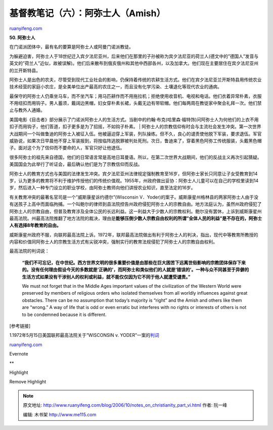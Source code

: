 .. _200610_notes_on_christianity_part_vi:

基督教笔记（六）：阿弥士人（Amish）
======================================================

`ruanyifeng.com <http://www.ruanyifeng.com/blog/2006/10/notes_on_christianity_part_vi.html>`__

**50. 阿弥士人**

在门诺派团体中，最有名的要算是阿弥士人或阿曼门诺派教徒。

为躲避迫害，阿弥士人于18世纪迁入宾夕法尼亚州，后来他们在那里的子孙被称为宾夕法尼亚的荷兰人(德文中的”德国人”发音与英文的”荷兰人”近似，故被误解)。他们后来散布到俄亥俄州和其他中西部各州，以及加拿大。他们现在主要居住在宾夕法尼亚州的兰开斯特县。

阿弥士人是出色的农夫，尽管受到现代工业社会的影响，仍保持着传统的农耕生活方式。他们在宾夕法尼亚兰开斯特县用传统农业技术经营的家庭小农庄，是全美单位出产最高的农庄之一，而且没有化学污染、土壤退化等现代农业的通病。

| 最保守的阿弥士人仍乘坐马车，而不坐汽车；用马匹耕作而不用拖拉机；拒绝使用收音机、电视和电话。他们衣着异常朴素，衣服不用纽扣而用钩子。男人蓄须，戴阔边黑帽，妇女穿朴素长裙，头戴无边有带软帽。他们每两周在教徒家中聚会礼拜一次。他们禁止与教外人通婚。
美国电影《目击者》部分展示了门诺派阿弥士人的生活方式。当剧中的约翰·布克(哈里森·福特饰)问阿弥士人为何他们的上衣不用扣子而用钩子，他们答道，扣子更多是为了招摇，不如钩子朴素。
| 
阿弥士人的宗教信仰有时会与主流社会发生冲突。第一次世界大战期间一个叫做鲁迪的阿弥士入被征入伍。他被逼迫穿上军装，列队操练。但不久，良心的谴责使他脱下军装，要求退伍。军官威胁说，如果次日早晨他不穿上军装报到，将按临阵逃脱罪被判处死刑。次日，鲁迪来了，穿着黑色阿弥工传统服装，头戴黑色帽子。面对这个为了信仰而不要命的人，军官只好让他退伍。

很多阿弥士的祖先来自德国，他们的日常语言常是高地日耳曼语。所以，在第二次世界大战期间，他们的反战主义再次引起猜疑。美国国会为此举行了听证会，最后确认他们是为了宗教信仰而反战。

阿弥士人的教育方式也与美国的法律发生冲突。宾夕法尼亚州法律规定强制教育至16岁，但阿弥士家长只同意让子女受教育到14岁，认为更多的教育将不利于维护传授他们的传统价值观。1955年，州政府做出妥协：阿弥士人儿童可以在自己的学校里读到14岁，然后进入一种专门设立的职业学校，由阿弥士教师向他们讲授农业知识，直至法定的16岁。

有关教育冲突的最著名官司是一个”威斯康星诉约德尔”(Wisconsin
V．Yoder)的案子。威斯康星州格林县的两家阿弥士人由于没有送孩子上高中而面临拘捕。一个叫鲍尔的律师到县法院控告州政府侵犯阿弥士人的宗教自由。地方法庭认为，虽然州政府侵犯了阿弥土人的宗教自由，但普及教育涉及全体公民的长远利益。这一利益大于少数人的宗教权利。鲍尔没有罢休，上诉到威斯康星州最高法院。州最高法院推翻了地方法院的裁决，理由是\ **能够压倒少数人宗教自由权利的所谓”全体人民的利益”是不存在的，阿弥士人有选择8年教育的自由。**

威斯康星州政府不服，向联邦最高法院上诉。1972年，联邦最高法院做出有利于阿弥士人的判决，指出，现代中等教育所教授的内容和价值同阿弥士人的宗教生活方式有尖锐冲突，强制实行的教育法规侵犯了阿弥士人的宗教自由权利。

最高法院的判词说：

    **“我们不可忘记，在中世纪。西方世界文明的很多重要价值是由那些在巨大困苦下远离世俗影响的宗教团体保存下来的。没有任何理由假设今天的多数就是’正确的’，而阿弥士和类似他们的人就是’错误的’。一种与众不同甚至于异僻的生活方式如果没有干涉别人的权利或利益，就不能仅仅因为它不同于他人就遭受谴责。”**

    We must not forget that in the Middle Ages important values of the
    civilization of the Western World were preserved by members of
    religious orders who isolated themselves from all worldly influences
    against great obstacles. There can be no assumption that today’s
    majority is “right” and the Amish and others like them are “wrong.”
    A way of life that is odd or even erratic but interferes with no
    rights or interests of others is not to be condemned because it is
    different.

[参考链接]

1.1972年5月15日美国联邦最高法院关于”WISCONSIN v.
YODER”一案的\ `判词 <http://caselaw.lp.findlaw.com/cgi-bin/getcase.pl?court=US&vol=406&invol=205>`__

`ruanyifeng.com <http://www.ruanyifeng.com/blog/2006/10/notes_on_christianity_part_vi.html>`__

Evernote

**

Highlight

Remove Highlight

.. note::
    原文地址: http://www.ruanyifeng.com/blog/2006/10/notes_on_christianity_part_vi.html 
    作者: 阮一峰 

    编辑: 木书架 http://www.me115.com